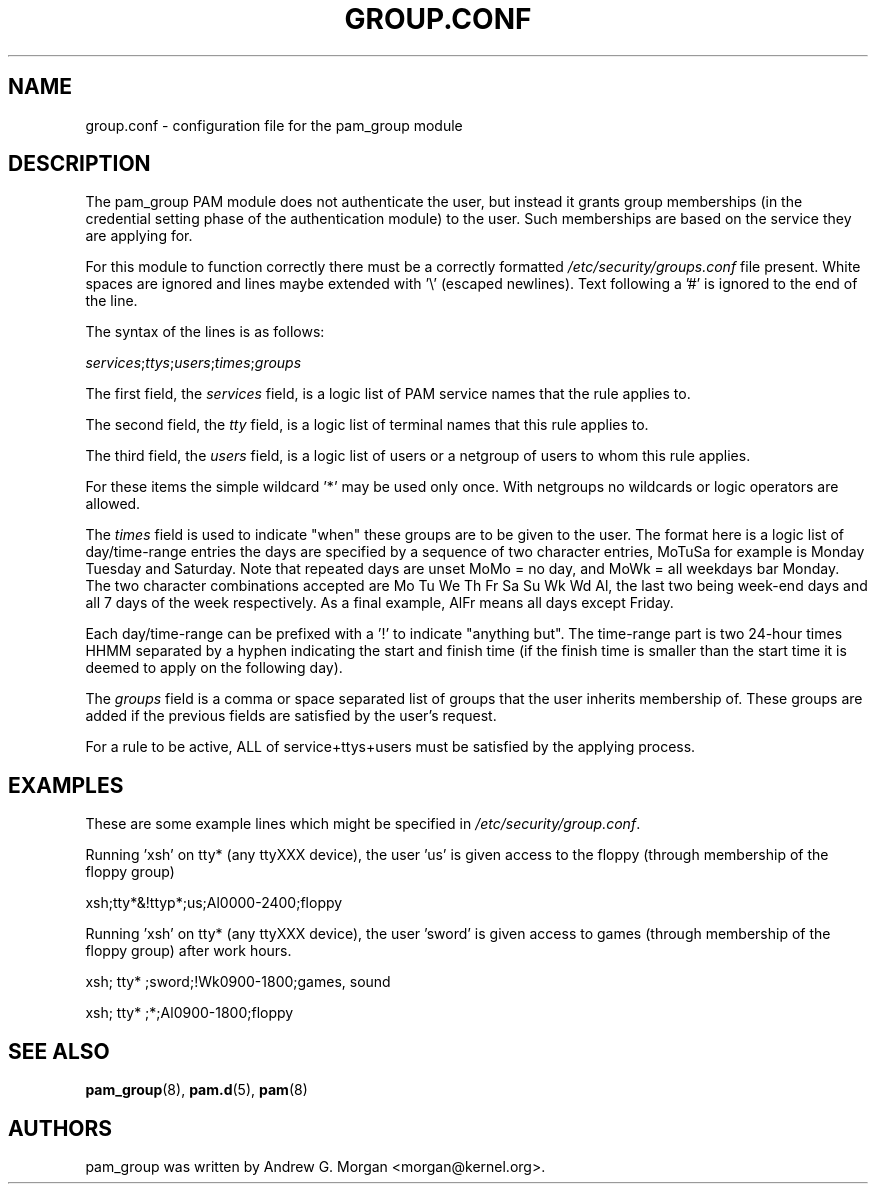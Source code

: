 .\" ** You probably do not want to edit this file directly **
.\" It was generated using the DocBook XSL Stylesheets (version 1.69.1).
.\" Instead of manually editing it, you probably should edit the DocBook XML
.\" source for it and then use the DocBook XSL Stylesheets to regenerate it.
.TH "GROUP.CONF" "5" "06/01/2006" "Linux\-PAM Manual" "Linux\-PAM Manual"
.\" disable hyphenation
.nh
.\" disable justification (adjust text to left margin only)
.ad l
.SH "NAME"
group.conf \- configuration file for the pam_group module
.SH "DESCRIPTION"
.PP
The pam_group PAM module does not authenticate the user, but instead it grants group memberships (in the credential setting phase of the authentication module) to the user. Such memberships are based on the service they are applying for.
.PP
For this module to function correctly there must be a correctly formatted
\fI/etc/security/groups.conf\fR
file present. White spaces are ignored and lines maybe extended with '\\' (escaped newlines). Text following a '#' is ignored to the end of the line.
.PP
The syntax of the lines is as follows:
.PP
\fIservices\fR;\fIttys\fR;\fIusers\fR;\fItimes\fR;\fIgroups\fR
.PP
The first field, the
\fIservices\fR
field, is a logic list of PAM service names that the rule applies to.
.PP
The second field, the
\fItty\fR
field, is a logic list of terminal names that this rule applies to.
.PP
The third field, the
\fIusers\fR
field, is a logic list of users or a netgroup of users to whom this rule applies.
.PP
For these items the simple wildcard '*' may be used only once. With netgroups no wildcards or logic operators are allowed.
.PP
The
\fItimes\fR
field is used to indicate "when" these groups are to be given to the user. The format here is a logic list of day/time\-range entries the days are specified by a sequence of two character entries, MoTuSa for example is Monday Tuesday and Saturday. Note that repeated days are unset MoMo = no day, and MoWk = all weekdays bar Monday. The two character combinations accepted are Mo Tu We Th Fr Sa Su Wk Wd Al, the last two being week\-end days and all 7 days of the week respectively. As a final example, AlFr means all days except Friday.
.PP
Each day/time\-range can be prefixed with a '!' to indicate "anything but". The time\-range part is two 24\-hour times HHMM separated by a hyphen indicating the start and finish time (if the finish time is smaller than the start time it is deemed to apply on the following day).
.PP
The
\fIgroups\fR
field is a comma or space separated list of groups that the user inherits membership of. These groups are added if the previous fields are satisfied by the user's request.
.PP
For a rule to be active, ALL of service+ttys+users must be satisfied by the applying process.
.SH "EXAMPLES"
.PP
These are some example lines which might be specified in
\fI/etc/security/group.conf\fR.
.PP
Running 'xsh' on tty* (any ttyXXX device), the user 'us' is given access to the floppy (through membership of the floppy group)
.PP
xsh;tty*&!ttyp*;us;Al0000\-2400;floppy
.PP
Running 'xsh' on tty* (any ttyXXX device), the user 'sword' is given access to games (through membership of the floppy group) after work hours.
.PP
xsh; tty* ;sword;!Wk0900\-1800;games, sound
.PP
xsh; tty* ;*;Al0900\-1800;floppy
.SH "SEE ALSO"
.PP
\fBpam_group\fR(8),
\fBpam.d\fR(5),
\fBpam\fR(8)
.SH "AUTHORS"
.PP
pam_group was written by Andrew G. Morgan <morgan@kernel.org>.

